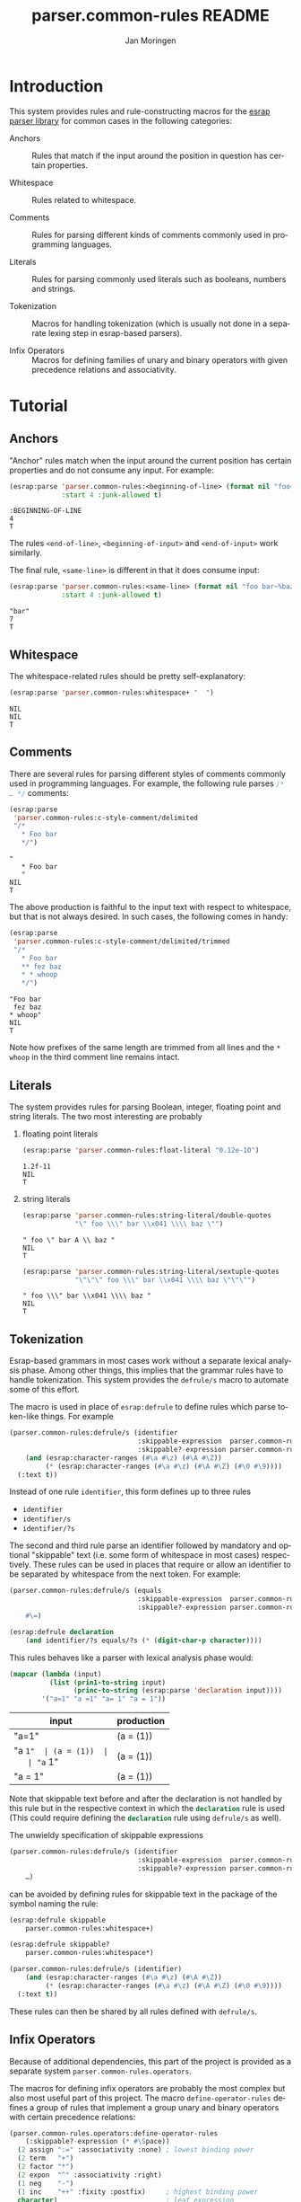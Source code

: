 #+TITLE:       parser.common-rules README
#+AUTHOR:      Jan Moringen
#+EMAIL:       jmoringe@techfak.uni-bielefeld.de
#+DESCRIPTION:
#+KEYWORDS:    parser, expression, infix, common rules, esrap
#+LANGUAGE:    en

* Introduction
  This system provides rules and rule-constructing macros for the
  [[https://github.com/scymtym/esrap][esrap parser library]] for common cases in the following categories:

  + Anchors :: Rules that match if the input around the position in
       question has certain properties.

  + Whitespace :: Rules related to whitespace.

  + Comments :: Rules for parsing different kinds of comments commonly
       used in programming languages.

  + Literals :: Rules for parsing commonly used literals such as
       booleans, numbers and strings.

  + Tokenization :: Macros for handling tokenization (which is usually
       not done in a separate lexing step in esrap-based parsers).

  + Infix Operators :: Macros for defining families of unary and
       binary operators with given precedence relations and
       associativity.

* Tutorial
  #+BEGIN_SRC lisp :results silent :exports results :session "tutorial"
    (ql:quickload '(:parser.common-rules :parser.common-rules.operators))
  #+END_SRC
** Anchors
   "Anchor" rules match when the input around the current position has
   certain properties and do not consume any input. For example:
   #+BEGIN_SRC lisp :results value scalar :exports both :session "tutorial"
     (esrap:parse 'parser.common-rules:<beginning-of-line> (format nil "foo~%bar")
                  :start 4 :junk-allowed t)
   #+END_SRC

   #+RESULTS:
   : :BEGINNING-OF-LINE
   : 4
   : T

   The rules src_lisp[:exports code]{<end-of-line>},
   src_lisp[:exports code]{<beginning-of-input>} and
   src_lisp[:exports code]{<end-of-input>} work similarly.

   The final rule, src_lisp[:exports code]{<same-line>} is different
   in that it does consume input:

   #+BEGIN_SRC lisp :results value scalar :exports both :session "tutorial"
     (esrap:parse 'parser.common-rules:<same-line> (format nil "foo bar~%baz")
                  :start 4 :junk-allowed t)
   #+END_SRC

   #+RESULTS:
   : "bar"
   : 7
   : T

** Whitespace
   The whitespace-related rules should be pretty self-explanatory:

   #+BEGIN_SRC lisp :results value scalar :exports both :session "tutorial"
     (esrap:parse 'parser.common-rules:whitespace+ "  ")
   #+END_SRC

   #+RESULTS:
   : NIL
   : NIL
   : T

** Comments
   There are several rules for parsing different styles of comments
   commonly used in programming languages. For example, the following
   rule parses src_c[:exports code]{/* … */} comments:

   #+BEGIN_SRC lisp :results value scalar :exports both :session "tutorial"
     (esrap:parse
      'parser.common-rules:c-style-comment/delimited
      "/*
        * Foo bar
        */")
   #+END_SRC

   #+RESULTS:
   : "
   :    * Foo bar
   :    "
   : NIL
   : T

   The above production is faithful to the input text with respect to
   whitespace, but that is not always desired. In such cases, the
   following comes in handy:

   #+BEGIN_SRC lisp :results value scalar :exports both :session "tutorial"
     (esrap:parse
      'parser.common-rules:c-style-comment/delimited/trimmed
      "/*
        * Foo bar
        ** fez baz
        * * whoop
        */")
   #+END_SRC

   #+RESULTS:
   : "Foo bar
   :  fez baz
   : * whoop"
   : NIL
   : T

   Note how prefixes of the same length are trimmed from all lines and
   the =* whoop= in the third comment line remains intact.

** Literals
   The system provides rules for parsing Boolean, integer, floating
   point and string literals. The two most interesting are probably

   1. floating point literals

      #+BEGIN_SRC lisp :results value scalar :exports both :session "tutorial"
        (esrap:parse 'parser.common-rules:float-literal "0.12e-10")
      #+END_SRC

      #+RESULTS:
      : 1.2f-11
      : NIL
      : T

   2. string literals

      #+BEGIN_SRC lisp :results value scalar :exports both :session "tutorial"
        (esrap:parse 'parser.common-rules:string-literal/double-quotes
                     "\" foo \\\" bar \\x041 \\\\ baz \"")
      #+END_SRC

      #+RESULTS:
      : " foo \" bar A \\ baz "
      : NIL
      : T

      #+BEGIN_SRC lisp :results value scalar :exports both :session "tutorial"
        (esrap:parse 'parser.common-rules:string-literal/sextuple-quotes
                     "\"\"\" foo \\\" bar \\x041 \\\\ baz \"\"\"")
      #+END_SRC

      #+RESULTS:
      : " foo \\\" bar \\x041 \\\\ baz "
      : NIL
      : T

** Tokenization
   Esrap-based grammars in most cases work without a separate lexical
   analysis phase. Among other things, this implies that the grammar
   rules have to handle tokenization. This system provides the
   src_lisp[:exports code]{defrule/s} macro to automate some of this
   effort.

   The macro is used in place of
   src_lisp[:exports code]{esrap:defrule} to define rules which parse
   token-like things. For example

   #+BEGIN_SRC lisp :results silent :exports both :session "tutorial"
     (parser.common-rules:defrule/s (identifier
                                     :skippable-expression  parser.common-rules:whitespace+
                                     :skippable?-expression parser.common-rules:whitespace*)
         (and (esrap:character-ranges (#\a #\z) (#\A #\Z))
              (* (esrap:character-ranges (#\a #\z) (#\A #\Z) (#\0 #\9))))
       (:text t))
   #+END_SRC

   Instead of one rule src_lisp[:exports code]{identifier}, this form
   defines up to three rules
   + src_lisp[:exports code]{identifier}
   + src_lisp[:exports code]{identifier/s}
   + src_lisp[:exports code]{identifier/?s}
   The second and third rule parse an identifier followed by mandatory
   and optional "skippable" text (i.e. some form of whitespace in most
   cases) respectively. These rules can be used in places that require
   or allow an identifier to be separated by whitespace from the next
   token. For example:

   #+BEGIN_SRC lisp :results silent :exports both :session "tutorial"
     (parser.common-rules:defrule/s (equals
                                     :skippable-expression  parser.common-rules:whitespace+
                                     :skippable?-expression parser.common-rules:whitespace*)
         #\=)

     (esrap:defrule declaration
         (and identifier/?s equals/?s (* (digit-char-p character))))
   #+END_SRC

   This rules behaves like a parser with lexical analysis phase would:

   #+BEGIN_SRC lisp :results value table:exports both :session "tutorial" :colnames '("input" "production")
     (mapcar (lambda (input)
               (list (prin1-to-string input)
                     (princ-to-string (esrap:parse 'declaration input))))
             '("a=1" "a =1" "a= 1" "a = 1"))
   #+END_SRC

   #+RESULTS:
   | input   | production |
   |---------+------------|
   | "a=1"   | (a = (1))  |
   | "a =1"  | (a = (1))  |
   | "a= 1"  | (a = (1))  |
   | "a = 1" | (a = (1))  |

   Note that skippable text before and after the declaration is not
   handled by this rule but in the respective context in which the
   src_lisp[:exports code]{declaration} rule is used (This could
   require defining the src_lisp[:exports code]{declaration} rule
   using src_lisp[:exports code]{defrule/s} as well).

   The unwieldy specification of skippable expressions

   #+BEGIN_SRC lisp :exports code
     (parser.common-rules:defrule/s (identifier
                                     :skippable-expression  parser.common-rules:whitespace+
                                     :skippable?-expression parser.common-rules:whitespace*)
         …)
   #+END_SRC

   can be avoided by defining rules for skippable text in the package
   of the symbol naming the rule:

   #+BEGIN_SRC lisp :results silent :exports both :session "tutorial"
     (esrap:defrule skippable
         parser.common-rules:whitespace+)

     (esrap:defrule skippable?
         parser.common-rules:whitespace*)

     (parser.common-rules:defrule/s (identifier)
         (and (esrap:character-ranges (#\a #\z) (#\A #\Z))
              (* (esrap:character-ranges (#\a #\z) (#\A #\Z) (#\0 #\9))))
       (:text t))
   #+END_SRC

   These rules can then be shared by all rules defined with
   src_lisp[:exports code]{defrule/s}.

** Infix Operators

   #+begin_note
   Because of additional dependencies, this part of the project is
   provided as a separate system =parser.common-rules.operators=.
   #+end_note

   The macros for defining infix operators are probably the most
   complex but also most useful part of this project. The macro
   src_lisp[:exports code]{define-operator-rules}
   defines a group of rules that implement a group unary and binary
   operators with certain precedence relations:

   #+BEGIN_SRC lisp :results silent :exports both :session "tutorial"
     (parser.common-rules.operators:define-operator-rules
         (:skippable?-expression (* #\Space))
       (2 assign ":=" :associativity :none) ; lowest binding power
       (2 term   "+")
       (2 factor "*")
       (2 expon  "^" :associativity :right)
       (1 neg    "-")
       (1 inc    "++" :fixity :postfix)     ; highest binding power
       character)                           ; leaf expression
   #+END_SRC

   Parse results are constructed using the
   [[https://github.com/scymtymarchitecture.builder-protocol][architecture.builder-protocol system]]. The following parsing code
   and resulting parse tree demonstrate the precedence and
   associativity properties:

   #+BEGIN_SRC lisp :results value scalar :exports both :session "tutorial"
     (architecture.builder-protocol:with-builder ('list)
       (esrap:parse 'assign "x := a + b^c^d * -e"))
   #+END_SRC

   #+RESULTS:
   #+begin_example
   (:BINARY-OPERATOR
    (:OPERAND
     ((#\x)
      ((:BINARY-OPERATOR
        (:OPERAND
         ((#\a)
          ((:BINARY-OPERATOR
            (:OPERAND
             (((:BINARY-OPERATOR
                (:OPERAND
                 ((#\b)
                  ((:BINARY-OPERATOR (:OPERAND ((#\c) (#\d))) :OPERATOR "^"
                    :BOUNDS (11 . 14)))))
                :OPERATOR "^" :BOUNDS (9 . 14)))
              ((:UNARY-OPERATOR (:OPERAND ((#\e))) :OPERATOR "-" :BOUNDS
                (17 . 19)))))
            :OPERATOR "*" :BOUNDS (9 . 19)))))
        :OPERATOR "+" :BOUNDS (5 . 19)))))
    :OPERATOR ":=" :BOUNDS (0 . 19))
   NIL
   T
   #+end_example

   src_lisp[:exports code]{define-operator-rules} does is not
   concerned with overriding operator precedence and associativity via
   parentheses. This aspect is easily handled "manually", though:

   #+BEGIN_SRC lisp :results silent :exports both :session "tutorial"
     (parser.common-rules.operators:define-operator-rules
         (:skippable?-expression (* #\Space))
       (2 assign ":=" :associativity :none)
       (2 term   "+")
       (2 factor "*")
       (2 expon  "^" :associativity :right)
       (1 neg    "-")
       (1 inc    "++" :fixity :postfix)
       (or parenthesized character))

     (esrap:defrule parenthesized
         (and #\( assign #\))
       (:function second))
   #+END_SRC

   Now, parenthesis can be used to override precedence and associativity:

   #+BEGIN_SRC lisp :results value scalar :exports both :session "tutorial"
     (architecture.builder-protocol:with-builder ('list)
       (esrap:parse 'assign "(((z := a) + b)^c)^d * (-e)"))
   #+END_SRC

   #+RESULTS:
   #+begin_example
   (:BINARY-OPERATOR
    (:OPERAND
     (((:BINARY-OPERATOR
        (:OPERAND
         (((:BINARY-OPERATOR
            (:OPERAND
             (((:BINARY-OPERATOR (:OPERAND ((#\a) (#\b))) :OPERATOR "+" :BOUNDS
                (2 . 7)))
              (#\c)))
            :OPERATOR "^" :BOUNDS (1 . 10)))
          (#\d)))
        :OPERATOR "^" :BOUNDS (0 . 13)))
      ((:UNARY-OPERATOR (:OPERAND ((#\e))) :OPERATOR "-" :BOUNDS (17 . 19)))))
    :OPERATOR "*" :BOUNDS (0 . 20))
   NIL
   T
   #+end_example

* Dictionary
  #+BEGIN_SRC lisp :results silent :exports results :session "doc"
    (ql:quickload '(:alexandria :split-sequence
                    :parser.common-rules :parser.common-rules.operators))
    (defun doc (symbol kind)
      (let* ((lambda-list (sb-introspect:function-lambda-list symbol))
             (string      (or (documentation symbol kind)
                              (error "~@<~A ~S is not documented.~@:>"
                                     kind symbol)))
             (lines       (split-sequence:split-sequence #\Newline string))
             (strip       (reduce
                           #'min (rest lines)
                           :key (lambda (line)
                                  (or (position #\Space line :test-not #'char=)
                                      most-positive-fixnum))))
             (trimmed     (mapcar (lambda (line)
                                    (subseq line (min strip (length line))))
                                  (rest lines))))
        (format nil "~(~A~) ~<~{~A~^ ~}~:@>~2%~{~A~^~%~}"
                symbol (list lambda-list) (list* (first lines) trimmed))))
  #+END_SRC
** Anchors
   #+BEGIN_EXAMPLE
     <beginning-of-input>

     Matches at the beginning of the input (i.e. there is no preceding
     character). Produces :beginning-of-input and does not consume input.
   #+END_EXAMPLE

   #+BEGIN_EXAMPLE
     <end-of-input>

     Matches at the end of the input line (i.e. there is no following
     character). Produces :end-of-input and does not consume input.
   #+END_EXAMPLE

   #+BEGIN_EXAMPLE
     <beginning-of-line>

     Matches at the beginning of a line (i.e. the preceding character is
     #\Newline or there is no preceding character). Produces
     :beginning-of-line and does not consume input.
   #+END_EXAMPLE

   #+BEGIN_EXAMPLE
     <end-of-line>

     Matches at the end of a line (i.e. the following character is
     #\Newline or there is no following character). Produces :end-of-line
     and does not consume input.
   #+END_EXAMPLE

   #+BEGIN_EXAMPLE
     <same-line>

     Consumes all characters until <end-of-line> and produces the resulting
     string.
   #+END_EXAMPLE

** Whitespace
   #+BEGIN_EXAMPLE
     whitespace/not-newline

     Consumes a single #\Space or #\Tab, produces nil.
   #+END_EXAMPLE

   #+BEGIN_EXAMPLE
     whitespace/not-newline?

     Consumes nothing or a single #\Space or #\Tab, produces nil.
   #+END_EXAMPLE

   #+BEGIN_EXAMPLE
     whitespace

     Consumes a single #\Tab, #\Space, #\Newline or #\Page, produces nil.
   #+END_EXAMPLE

   #+BEGIN_EXAMPLE
     whitespace?

     Consumes nothing or a single #\Tab, #\Space, #\Newline or #\Page,
     produces nil.
   #+END_EXAMPLE

   #+BEGIN_EXAMPLE
     whitespace+

     Consumes one or more #\Tab, #\Space, #\Newline or #\Page characters,
     produces nil.
   #+END_EXAMPLE

   #+BEGIN_EXAMPLE
     whitespace*

     Consumes zero or more #\Tab, #\Space, #\Newline or #\Page characters,
     produces nil.
   #+END_EXAMPLE

** Comments
   #+BEGIN_EXAMPLE
     c-style-comment/rest-of-line[/trimmed]

     Consumes a comment of the form // … <end-of-line>, produces a string
     from the enclosed characters. The /trimmed variant removes leading
     #\/ characters. The plain variant uses the character unmodified.
   #+END_EXAMPLE

   #+BEGIN_EXAMPLE
     c-style-comment/delimited[/trimmed]

     Consumes a comment of the form /* … */, produces a string from the
     enclosed characters. The /trimmed variant removes a common prefix
     consisting of #\Space and #\* characters. The plain variant uses the
     enclosed characters unmodified.
   #+END_EXAMPLE

   #+BEGIN_EXAMPLE
     shell-style-comment[/trimmed]

     Consumes a comment of the form # … <end-of-line>, produces a string
     from the enclosed characters. The /trimmed variant removes leading
     #\# characters. The plain variant uses the character unmodified.
   #+END_EXAMPLE

   #+BEGIN_EXAMPLE
     lisp-style-comment[/trimmed]

     Consumes a comment of the form ; … <end-of-line>, produces a string
     from the enclosed characters. The /trimmed variant removes leading
     #\; characters. The plain variant uses the character unmodified.
   #+END_EXAMPLE

** Literals
   #+BEGIN_EXAMPLE
     boolean-literal/{lower-case,capital-case,extended}

     Consumes a Boolean value of the form

          true | false
       or True | False
       or true | false | t | f | 1 | 0

     respectively and produces t or nil.
   #+END_EXAMPLE

   #+BEGIN_EXAMPLE
     integer-literal/{octal[/prefix],decimal,hexdecimal[/prefix]}

     Consumes an integer literal and produces its value.

     Variants:

                    /prefix         plain
       octal        {+,-,}0o[0-7]+  {+,-,}[0-7]+
       decimal                      {+,-,}[0-9]+
       hexadecimal  {+,-,}0x[0-f]+  {+,-,}[0-f]+
   #+END_EXAMPLE

   #+BEGIN_EXAMPLE
     float-literal[/rational]

     Consumes a floating point literal in fixed or scientific notation and
     produces its value.

     The /rational variant returns the parsed number as a rational value
     while the plain variant coerces the parsed number into a single-float.
   #+END_EXAMPLE

   #+BEGIN_EXAMPLE
     number-literal

     Consumes an integer or float literal and produces its value. In case
     of a float literal, a single-float value is returned.
   #+END_EXAMPLE

   #+BEGIN_EXAMPLE
     string-literal-{single,double,triple,sextuple}-quotes

     Consumes a string literal delimited by ', ", ''' or """ respectively.
     Produces the content of the literal (i.e. excluding the delimiters) as
     a string.

     For the single-quote and double-quote rules, the #\\ character
     initiates escape sequences. The following escape sequences are
     recognized:

       \\                                       -> #\Backslash

       \a                                       -> #\Bel
       \b                                       -> #\Backspace
       \f                                       -> #\Page
       \n                                       -> #\Newline
       \r                                       -> #\Return
       \t                                       -> #\Tab
       \v                                       -> #\Line_Tabulation

       \<octal number below decimal 256>        -> the character with that code
       \x<hexadecimal number below decimal 256> -> the character with that code
   #+END_EXAMPLE

** Tokenization
   #+BEGIN_SRC lisp :exports results :session "doc"
     (doc 'parser.common-rules:defrule/s 'function)
   #+END_SRC

   #+RESULTS:
   #+begin_example
   defrule/s NAME-AND-OPTIONS EXPRESSION &BODY OPTIONS

   Like `esrap:defule' but define additional rules named NAME/s and
   NAME/?s which respectively require/allow EXPRESSION to be followed
   by skippable input (e.g. whitespace).

   NAME-AND-OPTIONS can be either just a rule name or a list of the
   form

     (NAME &key
           SKIPPABLE-EXPRESSION  S?
           SKIPPABLE?-EXPRESSION ?S?
           DEFINER)

   where SKIPPABLE-EXPRESSION and SKIPPABLE?-EXPRESSION name the rules
   used to parse skippable input in the NAME/s and NAME/?s
   variants. Default to `skippable' and `skippable?' respectively.

   S? and ?S? control which of the NAME/S and NAME/?S rules should be
   generated. Default is generating both.

   DEFINER is the name of the macro used to define the "main"
   rule. Defaults to `esrap:defrule'.
   #+end_example

** Infix Operators
   #+BEGIN_SRC lisp :exports results :session "doc"
     (doc 'parser.common-rules.operators:define-unary-operator-rule 'function)
   #+END_SRC

   #+RESULTS:
   #+begin_example
   define-unary-operator-rule NAME OPERATOR-EXPRESSION NEXT &KEY (FIXITY PREFIX)
                              (SKIPPABLE?-EXPRESSION) (DEFINER 'DEFRULE)

   Define a rule NAME for parsing an unary operator expressions with
   operator OPERATOR-EXPRESSION and operand NEXT.

   FIXITY has to be one of

   :prefix

     Generate a prefix operator, i.e.

       (and OPERATOR-EXPRESSION SKIPPABLE?-EXPRESSION NEXT)

   :postfix

     Generate a postfix operator, i.e.

       (and NEXT SKIPPABLE?-EXPRESSION OPERATOR-EXPRESSION)

   If supplied, SKIPPABLE?-EXPRESSION is the expression to be used for
   parsing skippable input (usually whitespace) between
   OPERATOR-EXPRESSION and NEXT. If SKIPPABLE?-EXPRESSION is not
   supplied, a rule whose name is

     (find-symbol (string '#:skippable?) (symbol-package OPERATOR-NAME))

   is used.

   If supplied, DEFINER names the macro that should be used to define
   the rule. Otherwise `esrap:defrule' is used.
   #+end_example

   #+BEGIN_SRC lisp :exports results :session "doc"
     (doc 'parser.common-rules.operators:define-binary-operator-rule 'function)
   #+END_SRC

   #+RESULTS:
   #+begin_example
   define-binary-operator-rule NAME OPERATOR-EXPRESSION NEXT &KEY
                               (ASSOCIATIVITY LEFT) (SKIPPABLE?-EXPRESSION)
                               (DEFINER 'DEFRULE)

   Define a rule NAME for parsing a binary operator expressions with
   operator OPERATOR-EXPRESSION and operands NEXT.

   ASSOCIATIVITY has to be one of

   :none

     The defined binary operator will be non-associative, i.e. for an
     OPERATOR-EXPRESSION ":=", the expressions x:=y:=z will not be
     syntatically legal.

   :left

     The defined binary operator will associate to the left, i.e.
     x+y+z will be parsed as (x+y)+z.

   :right

     The defined binary operator will associate to the right, i.e.
     x^y^z will be parsed as x^(y^z).

   :associative

     The defined binary operator will associate to the left (but this
     should not be relied upon).

   If supplied, SKIPPABLE?-EXPRESSION is the expression to be used for
   parsing skippable input (usually whitespace) between
   OPERATOR-EXPRESSION and NEXT. If SKIPPABLE?-EXPRESSION is not
   supplied, a rule whose name is

     (find-symbol (string '#:skippable?) (symbol-package OPERATOR-NAME))

   is used.

   If supplied, DEFINER names the macro that should be used to define
   the rule. Otherwise `esrap:defrule' is used.
   #+end_example

   #+BEGIN_SRC lisp :exports results :session "doc"
     (doc 'parser.common-rules.operators:define-operator-rules 'function)
   #+END_SRC

   #+RESULTS:
   #+begin_example
   define-operator-rules (&KEY SKIPPABLE?-EXPRESSION) &BODY CLAUSES

   Define rules for parsing infix operators according to CLAUSES.

   The order of clauses in CLAUSES determines the precedence of
   operators:

     (define-operator-rules ()
       OPERATOR-WITH-LOWEST-BINDING-POWER
       ⋮
       OPERATOR-WITH-HIGHEST-BINDING-POWER
       LEAF-EXPRESSION)

   All but the final clause in CLAUSES are of the form

     (ARITY RULE-NAME OPERATOR-EXPRESSION &rest ARGS &key)

   where

   * ARITY is the number of operands accepted by the operator
     being defined. The ARITY must be either 1 or 2.

   * RULE-NAME is the name of the rule generated for the operator.

   * OPERATOR-EXPRESSION is an expression for parsing the operator
     token, e.g. #\* for multiplication.

   * ARGS can be any of the keyword arguments accepted by
     `define-unary-operator-rule' or `define-binary-operator-rule'
     depending on ARITY, i.e.

     * :fixity (:prefix | :postfix)

       Only for unary operators. Fixity of the operator being defined.

     * :associativity (:none | :left | :right | :associative)

       Only for binary operators. Associativity of the operator being
       defined.

     * :skippable?-expression EXPRESSION

       See below.

     * :definer RULE-NAME

       The macro used to define the operator rule. Defaults to
       `esrap:defrule'.

   The final LEAF-EXPRESSION clause is just a rule expression,
   describing the "leafs" (i.e. not operator expressions) of the
   operator grammar.

   Whitespace handling can be controlled by specifying rules for
   "skippable" input using the :skippable?-expression keyword
   argument in ARGS. If supplied, SKIPPABLE?-EXPRESSION is applied to
   all defined operators. If SKIPPABLE?-EXPRESSION is not supplied, a
   rule whose name is

     (find-symbol (string '#:skippable?) (symbol-package OPERATOR-NAME))

   is used.

   Example

     (define-operator-rules (:skippable?-expression (* #\Space))
       (2 term   "+") ; lowest binding power
       (2 factor "*")
       (1 neg    "-") ; highest binding power
       #\x)           ; leaf expression

     (architecture.builder-protocol:with-builder ('list)
       (esrap:parse 'term "x + x * -x"))
     =>
     (:BINARY-OPERATOR
      (:OPERAND (("x")
                 ((:BINARY-OPERATOR
                   (:OPERAND (("x")
                              ((:UNARY-OPERATOR
                                (:OPERAND (("x")))
                                :OPERATOR "-" :BOUNDS (4 . 6)))))
                   :OPERATOR "*" :BOUNDS (2 . 6)))))
      :OPERATOR "+" :BOUNDS (0 . 6))

   Note that this macro is not concerned with forcing operator
   bindings via parentheses. See the documentation for recommendations
   on that.
   #+end_example

* Settings                                                         :noexport:

#+OPTIONS: H:2 num:nil toc:t \n:nil @:t ::t |:t ^:t -:t f:t *:t <:t
#+OPTIONS: TeX:t LaTeX:t skip:nil d:nil todo:t pri:nil tags:not-in-toc
